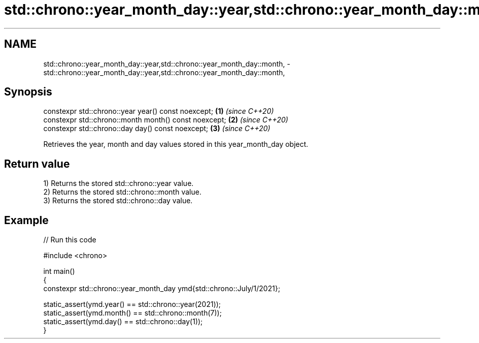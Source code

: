 .TH std::chrono::year_month_day::year,std::chrono::year_month_day::month, 3 "2024.06.10" "http://cppreference.com" "C++ Standard Libary"
.SH NAME
std::chrono::year_month_day::year,std::chrono::year_month_day::month, \- std::chrono::year_month_day::year,std::chrono::year_month_day::month,

.SH Synopsis

   constexpr std::chrono::year year() const noexcept;   \fB(1)\fP \fI(since C++20)\fP
   constexpr std::chrono::month month() const noexcept; \fB(2)\fP \fI(since C++20)\fP
   constexpr std::chrono::day day() const noexcept;     \fB(3)\fP \fI(since C++20)\fP

   Retrieves the year, month and day values stored in this year_month_day object.

.SH Return value

   1) Returns the stored std::chrono::year value.
   2) Returns the stored std::chrono::month value.
   3) Returns the stored std::chrono::day value.

.SH Example


// Run this code

 #include <chrono>

 int main()
 {
     constexpr std::chrono::year_month_day ymd{std::chrono::July/1/2021};

     static_assert(ymd.year() == std::chrono::year(2021));
     static_assert(ymd.month() == std::chrono::month(7));
     static_assert(ymd.day() == std::chrono::day(1));
 }
